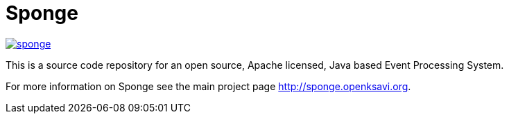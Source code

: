 = Sponge
:url: http://sponge.openksavi.org
:sponge: Sponge

image::https://travis-ci.org/softelnet/sponge.svg?branch=master[link="https://travis-ci.org/softelnet/sponge"] image::https://maven-badges.herokuapp.com/maven-central/org.openksavi.sponge/sponge-bom/badge.svg[link="https://maven-badges.herokuapp.com/maven-central/org.openksavi.sponge/sponge-bom"]

This is a source code repository for an open source, Apache licensed, Java based Event Processing System.

For more information on Sponge see the main project page {url}.
